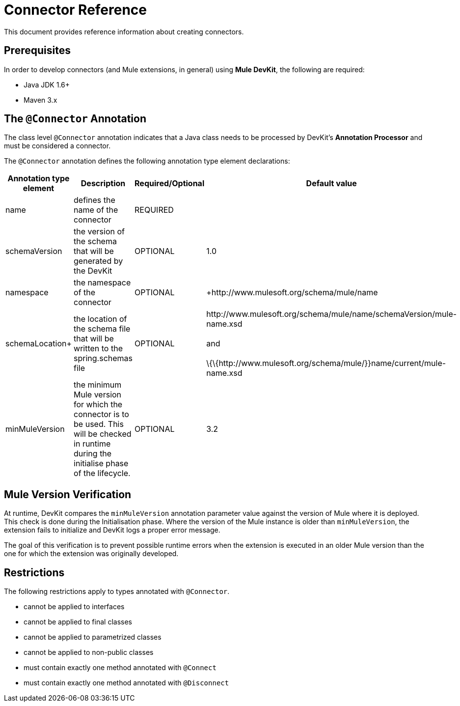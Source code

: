 = Connector Reference

This document provides reference information about creating connectors.

== Prerequisites

In order to develop connectors (and Mule extensions, in general) using *Mule DevKit*, the following are required:

* Java JDK 1.6+
* Maven 3.x

== The `@Connector` Annotation

The class level `@Connector` annotation indicates that a Java class needs to be processed by DevKit's *Annotation Processor* and must be considered a connector.

The `@Connector` annotation defines the following annotation type element declarations:

[%header,cols="4*"]
|===
|Annotation type element |Description |Required/Optional |Default value
|name |defines the name of the connector |REQUIRED | 
|schemaVersion |the version of the schema that will be generated by the DevKit |OPTIONAL |1.0
|namespace |the namespace of the connector |OPTIONAL |+http://www.mulesoft.org/schema/mule/name
|schemaLocation+ |the location of the schema file that will be written to the spring.schemas file |OPTIONAL |+http://www.mulesoft.org/schema/mule/name/schemaVersion/mule-name.xsd+  +
 +
 and +
 +
 \{\{+http://www.mulesoft.org/schema/mule/+}}name/current/mule-name.xsd
|minMuleVersion |the minimum Mule version for which the connector is to be used. This will be checked in runtime during the initialise phase of the lifecycle. |OPTIONAL |3.2
|===

== Mule Version Verification

At runtime, DevKit compares the `minMuleVersion` annotation parameter value against the version of Mule where it is deployed. This check is done during the Initialisation phase. Where the version of the Mule instance is older than `minMuleVersion`, the extension fails to initialize and DevKit logs a proper error message.

The goal of this verification is to prevent possible runtime errors when the extension is executed in an older Mule version than the one for which the extension was originally developed.

== Restrictions

The following restrictions apply to types annotated with `@Connector`.

* cannot be applied to interfaces
* cannot be applied to final classes
* cannot be applied to parametrized classes
* cannot be applied to non-public classes
* must contain exactly one method annotated with `@Connect`
* must contain exactly one method annotated with `@Disconnect`
